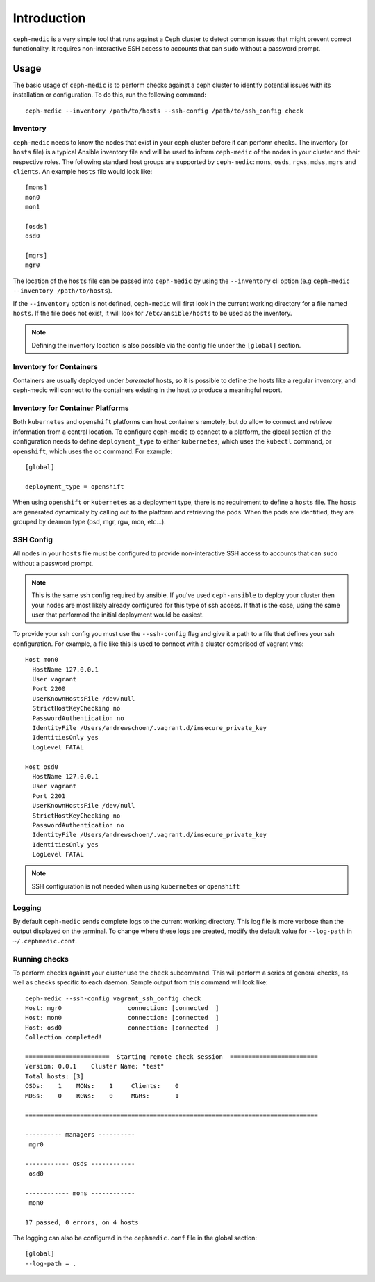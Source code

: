 .. ceph-medic documentation master file, created by
   sphinx-quickstart on Tue Jun 27 14:32:23 2017.
   You can adapt this file completely to your liking, but it should at least
   contain the root `toctree` directive.

=================================================
Introduction
=================================================

``ceph-medic`` is a very simple tool that runs against a Ceph cluster to detect
common issues that might prevent correct functionality. It requires
non-interactive SSH access to accounts that can ``sudo`` without a password
prompt.

Usage
=====

The basic usage of ``ceph-medic`` is to perform checks against a ceph cluster
to identify potential issues with its installation or configuration. To do
this, run the following command::

    ceph-medic --inventory /path/to/hosts --ssh-config /path/to/ssh_config check

Inventory
---------
``ceph-medic`` needs to know the nodes that exist in your ceph cluster before
it can perform checks. The inventory (or ``hosts`` file) is a typical Ansible
inventory file and will be used to inform ``ceph-medic`` of the nodes in your
cluster and their respective roles.  The following standard host groups are
supported by ``ceph-medic``: ``mons``, ``osds``, ``rgws``, ``mdss``, ``mgrs``
and ``clients``.  An example ``hosts`` file would look like::

    [mons]
    mon0
    mon1

    [osds]
    osd0

    [mgrs]
    mgr0

The location of the ``hosts`` file can be passed into ``ceph-medic`` by using
the ``--inventory`` cli option (e.g ``ceph-medic --inventory /path/to/hosts``).

If the ``--inventory`` option is not defined, ``ceph-medic`` will first look in
the current working directory for a file named ``hosts``. If the file does not
exist, it will look for ``/etc/ansible/hosts`` to be used as the inventory.

.. note:: Defining the inventory location is also possible via the config file
          under the ``[global]`` section.


Inventory for Containers
------------------------
Containers are usually deployed under *baremetal* hosts, so it is possible to
define the hosts like a regular inventory, and ceph-medic will connect to
the containers existing in the host to produce a meaningful report.


Inventory for Container Platforms
---------------------------------
Both ``kubernetes`` and ``openshift`` platforms can host containers remotely,
but do allow to connect and retrieve information from a central location. 
To configure ceph-medic to connect to a platform, the glocal section of the
configuration needs to define ``deployment_type`` to either ``kubernetes``, which
uses the ``kubectl`` command, or ``openshift``, which uses the ``oc`` command. For example::

    [global]

    deployment_type = openshift


When using ``openshift`` or ``kubernetes`` as a deployment type, there is no
requirement to define a ``hosts`` file. The hosts are generated dynamically by
calling out to the platform and retrieving the pods. When the pods are
identified, they are grouped by deamon type (osd, mgr, rgw, mon, etc...).

SSH Config
----------

All nodes in your ``hosts`` file must be configured to provide non-interactive
SSH access to accounts that can ``sudo`` without a password prompt.

.. note::
   This is the same ssh config required by ansible. If you've used ``ceph-ansible`` to deploy your
   cluster then your nodes are most likely already configured for this type of ssh access. If that
   is the case, using the same user that performed the initial deployment would be easiest.

To provide your ssh config you must use the ``--ssh-config`` flag and give it
a path to a file that defines your ssh configuration. For example, a file like
this is used to connect with a cluster comprised of vagrant vms::

    Host mon0
      HostName 127.0.0.1
      User vagrant
      Port 2200
      UserKnownHostsFile /dev/null
      StrictHostKeyChecking no
      PasswordAuthentication no
      IdentityFile /Users/andrewschoen/.vagrant.d/insecure_private_key
      IdentitiesOnly yes
      LogLevel FATAL

    Host osd0
      HostName 127.0.0.1
      User vagrant
      Port 2201
      UserKnownHostsFile /dev/null
      StrictHostKeyChecking no
      PasswordAuthentication no
      IdentityFile /Users/andrewschoen/.vagrant.d/insecure_private_key
      IdentitiesOnly yes
      LogLevel FATAL


.. note:: SSH configuration is not needed when using ``kubernetes`` or
          ``openshift``


Logging
-------

By default ``ceph-medic`` sends complete logs to the current working directory.
This log file is more verbose than the output displayed on the terminal. To
change where these logs are created, modify the default value for ``--log-path``
in ``~/.cephmedic.conf``.

Running checks
--------------

To perform checks against your cluster use the ``check`` subcommand. This will
perform a series of general checks, as well as checks specific to each daemon.
Sample output from this command will look like::

    ceph-medic --ssh-config vagrant_ssh_config check
    Host: mgr0                  connection: [connected  ]
    Host: mon0                  connection: [connected  ]
    Host: osd0                  connection: [connected  ]
    Collection completed!

    =======================  Starting remote check session  ========================
    Version: 0.0.1    Cluster Name: "test"
    Total hosts: [3]
    OSDs:    1    MONs:    1     Clients:    0
    MDSs:    0    RGWs:    0     MGRs:       1

    ================================================================================

    ---------- managers ----------
     mgr0

    ------------ osds ------------
     osd0

    ------------ mons ------------
     mon0

    17 passed, 0 errors, on 4 hosts


The logging can also be configured in the ``cephmedic.conf`` file in the global
section::

    [global]
    --log-path = .
